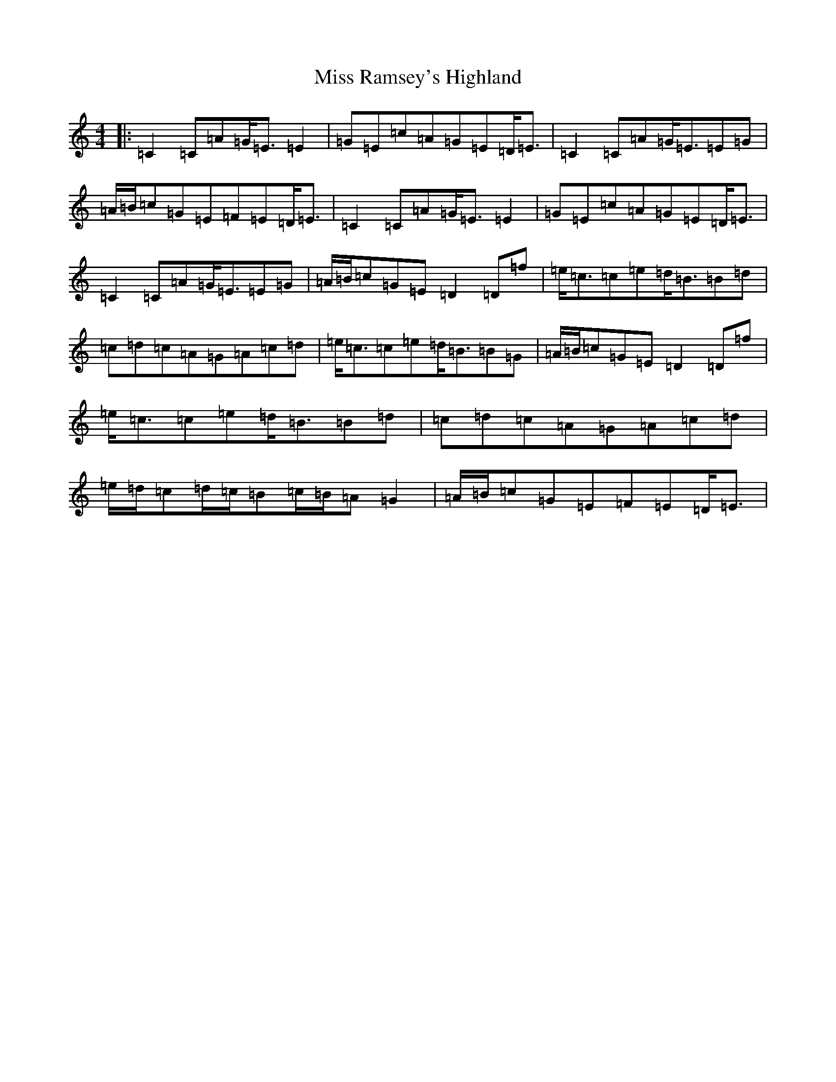 X: 14410
T: Miss Ramsey's Highland
S: https://thesession.org/tunes/11063#setting20567
R: strathspey
M:4/4
L:1/8
K: C Major
|:=C2=C=A=G<=E=E2|=G=E=c=A=G=E=D<=E|=C2=C=A=G<=E=E=G|=A/2=B/2=c=G=E=F=E=D<=E|=C2=C=A=G<=E=E2|=G=E=c=A=G=E=D<=E|=C2=C=A=G<=E=E=G|=A/2=B/2=c=G=E=D2=D=f|=e<=c=c=e=d<=B=B=d|=c=d=c=A=G=A=c=d|=e<=c=c=e=d<=B=B=G|=A/2=B/2=c=G=E=D2=D=f|=e<=c=c=e=d<=B=B=d|=c=d=c=A=G=A=c=d|=e/2=d/2=c=d/2=c/2=B=c/2=B/2=A=G2|=A/2=B/2=c=G=E=F=E=D<=E|